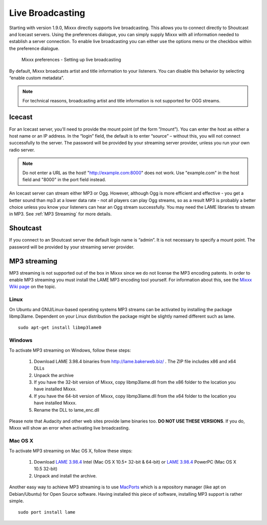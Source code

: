 Live Broadcasting
*****************

Starting with version 1.9.0, Mixxx directly supports live broadcasting. This
allows you to connect directly to Shoutcast and Icecast servers. Using the
preferences dialogue, you can simply supply Mixxx with all information needed to
establish a server connection. To enable live broadcasting you can either use
the options menu or the checkbox within the preference dialogue.

.. figure:: ../_static/Mixxx-1.10-Preferences-Livebroadcasting.png
   :align: center
   :width: 100%
   :figwidth: 90%
   :alt: Mixxx preferences - Setting up live broadcasting
   :figclass: pretty-figures

   Mixxx preferences - Setting up live broadcasting

By default, Mixxx broadcasts artist and title information to your listeners. You
can disable this behavior by selecting “enable custom metadata”.

.. note:: For technical reasons, broadcasting artist and title information is not supported for OGG streams.


Icecast
=======

For an Icecast server, you'll need to provide the mount point (of the form
”/mount”).  You can enter the host as either a host name or an IP address. In
the “login” field, the default is to enter “source” – without this, you will not
connect successfully to the server. The password will be provided by your
streaming server provider, unless you run your own radio server.

.. note:: Do not enter a URL as the host! "http://example.com:8000" does not
          work. Use "example.com" in the host field and "8000" in the port field
          instead.

An Icecast server can stream either MP3 or Ogg. However, although Ogg is more
efficient and effective - you get a better sound than mp3 at a lower data rate -
not all players can play Ogg streams, so as a result MP3 is probably a better
choice unless you know your listeners can hear an Ogg stream successfully. You
may need the LAME libraries to stream in MP3. See :ref:`MP3 Streaming` for more
details.

Shoutcast
=========

If you connect to an Shoutcast server the default login name is “admin”. It is
not necessary to specify a mount point. The password will be provided by your
streaming server provider.

.. _MP3 Streaming:

MP3 streaming
=============

MP3 streaming is not supported out of the box in Mixxx since we do not license
the MP3 encoding patents. In order to enable MP3 streaming you must install the
LAME MP3 encoding tool yourself. For information about this, see the `Mixxx Wiki
page <http://mixxx.org/wiki/doku.php/internet_broadcasting#mp3_streaming>`_ on
the topic.

Linux
-----

On Ubuntu and GNU/Linux-based operating systems MP3 streams can be activated by
installing the package libmp3lame.  Dependent on your Linux distribution the
package might be slightly named different such as lame. ::

     sudo apt-get install libmp3lame0

Windows
-------

To activate MP3 streaming on Windows, follow these steps:

     1. Download LAME 3.98.4 binaries from http://lame.bakerweb.biz/ . The ZIP file includes x86 and x64 DLLs
     #. Unpack the archive
     #. If you have the 32-bit version of Mixxx, copy libmp3lame.dll from the x86 folder to the location you have installed Mixxx.
     #. If you have the 64-bit version of Mixxx, copy libmp3lame.dll from the x64 folder to the location you have installed Mixxx.
     #. Rename the DLL to lame_enc.dll

Please note that Audacity and other web sites provide lame binaries too. **DO
NOT USE THESE VERSIONS**.  If you do, Mixxx will show an error when activating
live broadcasting.

Mac OS X
--------

To activate MP3 streaming on Mac OS X, follow these steps:

     1. Download `LAME 3.98.4 <http://mir.cr/IOTD7VBU>`_ Intel (Mac OS X 10.5+ 32-bit & 64-bit) or `LAME 3.98.4 <http://mir.cr/YIBEU5R4>`_ PowerPC (Mac OS X 10.5 32-bit)
     #. Unpack and install the archive.

Another easy way to achieve MP3 streaming is to use `MacPorts
<http://www.macports.org/>`_ which is a repository manager (like apt on
Debian/Ubuntu) for Open Source software. Having installed this piece of
software, installing MP3 support is rather simple. ::

     sudo port install lame

